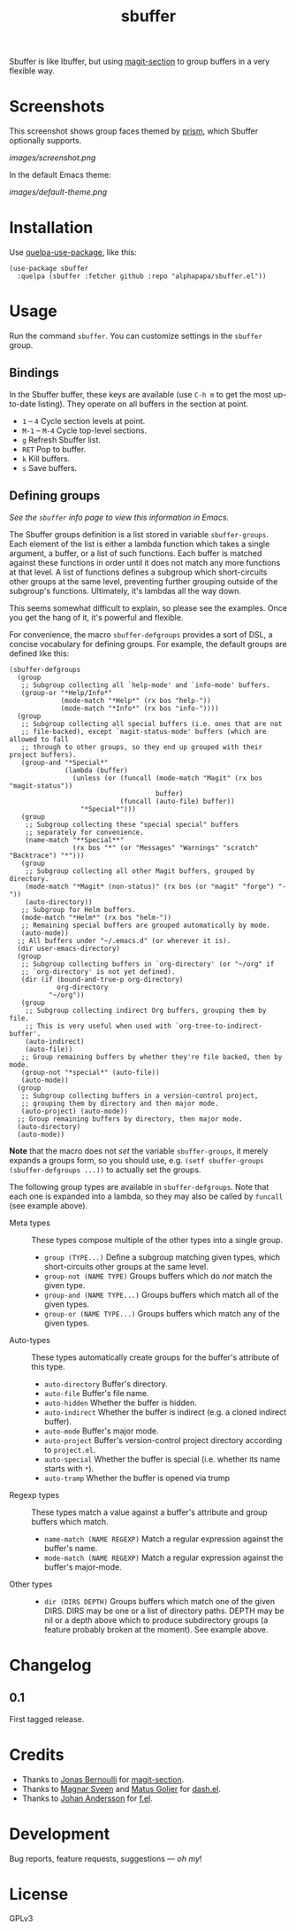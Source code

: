 #+TITLE: sbuffer

#+PROPERTY: LOGGING nil

# Note: This readme works with the org-make-toc <https://github.com/alphapapa/org-make-toc> package, which automatically updates the table of contents.

#+HTML: <a href=https://alphapapa.github.io/dont-tread-on-emacs/><img src="images/dont-tread-on-emacs-150.png" align="right"></a>

# [[https://melpa.org/#/package-name][file:https://melpa.org/packages/sbuffer-badge.svg]] [[https://stable.melpa.org/#/package-name][file:https://stable.melpa.org/packages/sbuffer-badge.svg]]

Sbuffer is like Ibuffer, but using [[https://github.com/magit/magit][magit-section]] to group buffers in a very flexible way.

* Screenshots

This screenshot shows group faces themed by [[https://github.com/alphapapa/prism.el][prism]], which Sbuffer optionally supports.

[[images/screenshot.png]]

In the default Emacs theme:

[[images/default-theme.png]]

# * Contents                                                         :noexport:
# :PROPERTIES:
# :TOC:      :include siblings
# :END:
# :CONTENTS:
#   -  [[#installation][Installation]]
#   -  [[#usage][Usage]]
#   -  [[#changelog][Changelog]]
#   -  [[#credits][Credits]]
#   -  [[#development][Development]]
#   -  [[#license][License]]
# :END:

* Installation
:PROPERTIES:
:TOC:      :depth 0
:END:

Use [[https://github.com/quelpa/quelpa-use-package][quelpa-use-package]], like this:

#+BEGIN_SRC elisp
  (use-package sbuffer
    :quelpa (sbuffer :fetcher github :repo "alphapapa/sbuffer.el"))
#+END_SRC

# ** MELPA
# 
# If you installed from MELPA, you're done.  Just run one of the commands below.
# 
# ** Manual
# 
#   Install these required packages:
# 
#   + =foo=
#   + =bar=
# 
#   Then put this file in your load-path, and put this in your init file:
# 
#   #+BEGIN_SRC elisp
# (require 'sbuffer)
#   #+END_SRC

* Usage
:PROPERTIES:
:TOC:      :depth 0
:END:

  Run the command =sbuffer=.  You can customize settings in the =sbuffer= group.

** Bindings

In the Sbuffer buffer, these keys are available (use =C-h m= to get the most up-to-date listing).  They operate on all buffers in the section at point.

+  =1= -- =4= Cycle section levels at point.
+  =M-1= -- =M-4= Cycle top-level sections.
+  =g=  Refresh Sbuffer list.
+  =RET=  Pop to buffer.
+  =k=  Kill buffers.
+  =s=  Save buffers.

** Defining groups

/See the =sbuffer= info page to view this information in Emacs./

The Sbuffer groups definition is a list stored in variable =sbuffer-groups=.  Each element of the list is either a lambda function which takes a single argument, a buffer, or a list of such functions.  Each buffer is matched against these functions in order until it does not match any more functions at that level.  A list of functions defines a subgroup which short-circuits other groups at the same level, preventing further grouping outside of the subgroup's functions.  Ultimately, it's lambdas all the way down.

This seems somewhat difficult to explain, so please see the examples.  Once you get the hang of it, it's powerful and flexible.

For convenience, the macro =sbuffer-defgroups= provides a sort of DSL, a concise vocabulary for defining groups.  For example, the default groups are defined like this:

#+BEGIN_SRC elisp
  (sbuffer-defgroups
    (group
     ;; Subgroup collecting all `help-mode' and `info-mode' buffers.
     (group-or "*Help/Info*"
               (mode-match "*Help*" (rx bos "help-"))
               (mode-match "*Info*" (rx bos "info-"))))
    (group
     ;; Subgroup collecting all special buffers (i.e. ones that are not
     ;; file-backed), except `magit-status-mode' buffers (which are allowed to fall
     ;; through to other groups, so they end up grouped with their project buffers).
     (group-and "*Special*"
                (lambda (buffer)
                  (unless (or (funcall (mode-match "Magit" (rx bos "magit-status"))
                                       buffer)
                              (funcall (auto-file) buffer))
                    "*Special*")))
     (group
      ;; Subgroup collecting these "special special" buffers
      ;; separately for convenience.
      (name-match "**Special**"
                  (rx bos "*" (or "Messages" "Warnings" "scratch" "Backtrace") "*")))
     (group
      ;; Subgroup collecting all other Magit buffers, grouped by directory.
      (mode-match "*Magit* (non-status)" (rx bos (or "magit" "forge") "-"))
      (auto-directory))
     ;; Subgroup for Helm buffers.
     (mode-match "*Helm*" (rx bos "helm-"))
     ;; Remaining special buffers are grouped automatically by mode.
     (auto-mode))
    ;; All buffers under "~/.emacs.d" (or wherever it is).
    (dir user-emacs-directory)
    (group
     ;; Subgroup collecting buffers in `org-directory' (or "~/org" if
     ;; `org-directory' is not yet defined).
     (dir (if (bound-and-true-p org-directory)
              org-directory
            "~/org"))
     (group
      ;; Subgroup collecting indirect Org buffers, grouping them by file.
      ;; This is very useful when used with `org-tree-to-indirect-buffer'.
      (auto-indirect)
      (auto-file))
     ;; Group remaining buffers by whether they're file backed, then by mode.
     (group-not "*special*" (auto-file))
     (auto-mode))
    (group
     ;; Subgroup collecting buffers in a version-control project,
     ;; grouping them by directory and then major mode.
     (auto-project) (auto-mode))
    ;; Group remaining buffers by directory, then major mode.
    (auto-directory)
    (auto-mode))
#+END_SRC

*Note* that the macro does not /set/ the variable =sbuffer-groups=, it merely expands a groups form, so you should use, e.g. ~(setf sbuffer-groups (sbuffer-defgroups ...))~ to actually set the groups.

The following group types are available in =sbuffer-defgroups=.  Note that each one is expanded into a lambda, so they may also be called by =funcall= (see example above).

+  Meta types :: These types compose multiple of the other types into a single group.
     -  ~group (TYPE...)~ Define a subgroup matching given types, which short-circuits other groups at the same level.
     -  ~group-not (NAME TYPE)~ Groups buffers which do /not/ match the given type.
     -  ~group-and (NAME TYPE...)~ Groups buffers which match all of the given types.
     -  ~group-or (NAME TYPE...)~  Groups buffers which match any of the given types.
+  Auto-types :: These types automatically create groups for the buffer's attribute of this type.
     -  ~auto-directory~  Buffer's directory.
     -  ~auto-file~  Buffer's file name.
     -  ~auto-hidden~  Whether the buffer is hidden.
     -  ~auto-indirect~  Whether the buffer is indirect (e.g. a cloned indirect buffer).
     -  ~auto-mode~  Buffer's major mode.
     -  ~auto-project~  Buffer's version-control project directory according to ~project.el~.
     -  ~auto-special~  Whether the buffer is special (i.e. whether its name starts with ~*~).
     -  ~auto-tramp~  Whether the buffer is opened via trump
+  Regexp types :: These types match a value against a buffer's attribute and group buffers which match.
     -  ~name-match (NAME REGEXP)~ Match a regular expression against the buffer's name.
     -  ~mode-match (NAME REGEXP)~ Match a regular expression against the buffer's major-mode.
+  Other types ::
     -  ~dir (DIRS DEPTH)~  Groups buffers which match one of the given DIRS.  DIRS may be one or a list of directory paths.  DEPTH may be nil or a depth above which to produce subdirectory groups (a feature probably broken at the moment).  See example above.

* Changelog

** 0.1

First tagged release.

* Credits

+  Thanks to [[https://github.com/tarsius][Jonas Bernoulli]] for [[https://github.com/magit/magit/blob/master/lisp/magit-section.el][magit-section]].
+  Thanks to [[https://github.com/magnars/dash.el][Magnar Sveen]] and [[https://github.com/Fuco1][Matus Goljer]] for [[https://github.com/magnars/dash.el][dash.el]].
+  Thanks to [[https://github.com/rejeep][Johan Andersson]] for [[https://github.com/rejeep/f.el][f.el]].

* Development

Bug reports, feature requests, suggestions — /oh my/!

* License

GPLv3

* COMMENT Export Setup                                             :noexport:
:PROPERTIES:
:TOC:      :ignore (this descendants)
:END:

# Much borrowed from Org's =org-manual.org=.

#+OPTIONS: broken-links:t *:t

** Info export options

#+TEXINFO_DIR_CATEGORY: Emacs
#+TEXINFO_DIR_TITLE: Sbuffer: (sbuffer)
#+TEXINFO_DIR_DESC: Like Ibuffer, with flexible grouping in hierarchical sections

# NOTE: We could use these, but that causes a pointless error, "org-compile-file: File "..README.info" wasn't produced...", so we just rename the files in the after-save-hook instead.
# #+TEXINFO_FILENAME: sbuffer.info
# #+EXPORT_FILE_NAME: sbuffer.texi

** File-local variables

# NOTE: Setting org-comment-string buffer-locally is a nasty hack to work around GitHub's org-ruby's HTML rendering, which does not respect noexport tags.  The only way to hide this tree from its output is to use the COMMENT keyword, but that prevents Org from processing the export options declared in it.  So since these file-local variables don't affect org-ruby, wet set org-comment-string to an unused keyword, which prevents Org from deleting this tree from the export buffer, which allows it to find the export options in it.  And since org-export does respect the noexport tag, the tree is excluded from the info page.

# Local Variables:
# before-save-hook: org-make-toc
# after-save-hook: (lambda nil (when (and (require 'ox-texinfo nil t) (org-texinfo-export-to-info)) (delete-file "README.texi") (rename-file "README.info" "sbuffer.info" t)))
# org-export-initial-scope: buffer
# org-comment-string: "NOTCOMMENT"
# End:

